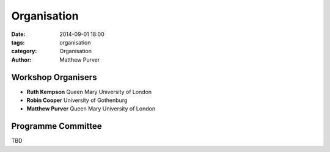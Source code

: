 ============
Organisation
============

:date: 2014-09-01 18:00
:tags: organisation
:category: Organisation
:author: Matthew Purver


Workshop Organisers
===================

* **Ruth Kempson**         Queen Mary University of London
* **Robin Cooper**         University of Gothenburg 
* **Matthew Purver**       Queen Mary University of London


Programme Committee
===================

TBD
